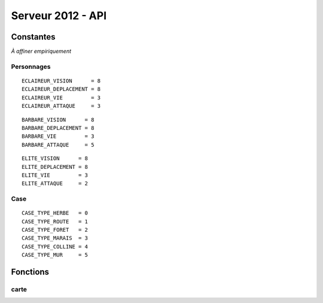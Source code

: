 ==================
Serveur 2012 - API
==================

----------
Constantes
----------

*À affiner empiriquement*

Personnages
===========

::

  ECLAIREUR_VISION      = 8
  ECLAIREUR_DEPLACEMENT = 8
  ECLAIREUR_VIE         = 3
  ECLAIREUR_ATTAQUE     = 3


::

  BARBARE_VISION      = 8
  BARBARE_DEPLACEMENT = 8
  BARBARE_VIE         = 3
  BARBARE_ATTAQUE     = 5


::

  ELITE_VISION      = 8
  ELITE_DEPLACEMENT = 8
  ELITE_VIE         = 3
  ELITE_ATTAQUE     = 2

Case
====

::

  CASE_TYPE_HERBE   = 0
  CASE_TYPE_ROUTE   = 1
  CASE_TYPE_FORET   = 2
  CASE_TYPE_MARAIS  = 3
  CASE_TYPE_COLLINE = 4
  CASE_TYPE_MUR     = 5

---------
Fonctions
---------

carte
=====

.. function:: carte_taille()

  :rtype: taille de la carte : tuple (x, y)

.. function:: carte_case_type(pos_s)

  :param pos_s: la case désignée : tuple position (x, y)
  :rtype: la nature de la case : enum_case_type

.. function:: carte_case_cadavre(pos_s)
  
  Retourne ``true`` si un cadavre se trouve sur la case ``pos_s``, ``false``
  sinon.

  :param pos_s: tuple position
  :rtype: bool
